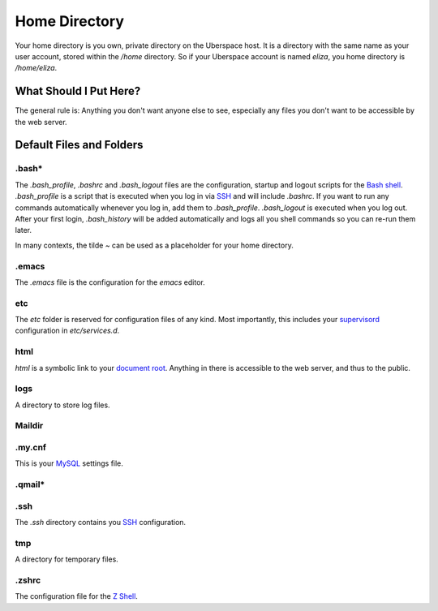 ##############
Home Directory
##############

Your home directory is you own, private directory on the Uberspace host. It is a directory with the same name as your user account, stored within the `/home` directory. So if your Uberspace account is named `eliza`, you home directory is `/home/eliza`. 

What Should I Put Here?
=========================

The general rule is: Anything you don't want anyone else to see, especially any files you don't want to be accessible by the web server. 

Default Files and Folders
=========================

.bash*
------

The `.bash_profile`, `.bashrc` and `.bash_logout` files are the configuration, startup and logout scripts for the `Bash shell <basics-shell>`_. `.bash_profile` is a script that is executed when you log in via `SSH <basics-ssh>`_ and will include `.bashrc`. If you want to run any commands automatically whenever you log in, add them to `.bash_profile`. `.bash_logout` is executed when you log out. After your first login, `.bash_history` will be added automatically and logs all you shell commands so you can re-run them later.

In many contexts, the tilde `~` can be used as a placeholder for your home directory.

.emacs
------

The `.emacs` file is the configuration for the `emacs` editor. 

etc
---

The `etc` folder is reserved for configuration files of any kind. Most importantly, this includes your `supervisord <daemons-supervisord>`_ configuration in `etc/services.d`.

html
----

`html` is a symbolic link to your `document root <web-documentroot>`_. Anything in there is accessible to the web server, and thus to the public.

logs
----

A directory to store log files.

Maildir
-------



.my.cnf
-------

This is your `MySQL <database-mysql>`_ settings file.

.qmail*
-------



.ssh
----

The `.ssh` directory contains you `SSH <basics-ssh>`_ configuration.

tmp
---

A directory for temporary files.

.zshrc
------

The configuration file for the `Z Shell <basics-shell>`_.